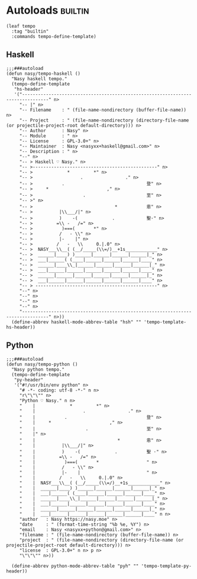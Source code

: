 #+PROPERTY: header-args:elisp :tangle (concat temporary-file-directory "nasy-langs-tempo.el")

* Header                                                 :noexport:

#+begin_src elisp
  ;;; nasy-langs-tempo.el --- Nasy's Emacs Configuration language file.  -*- lexical-binding: t; -*-

  ;; Copyright (C) 2020  Nasy

  ;; Author: Nasy <nasyxx@gmail.com>

  ;;; Commentary:

  ;; Nasy's Emacs Configuration Languages Templates.

  ;;; Code:
#+end_src

* Autoloads                                               :builtin:

#+begin_src elisp
  (leaf tempo
    :tag "builtin"
    :commands tempo-define-template)
#+end_src

** Haskell

#+begin_src elisp
  ;;;###autoload
  (defun nasy/tempo-haskell ()
    "Nasy haskell tempo."
    (tempo-define-template
     "hs-header"
     '("--------------------------------------------------------------------------------" n>
       "-- |" n>
       "-- Filename    : " (file-name-nondirectory (buffer-file-name)) n>
       "-- Project     : " (file-name-nondirectory (directory-file-name (or projectile-project-root default-directory))) n>
       "-- Author      : Nasy" n>
       "-- Module      : " n>
       "-- License     : GPL-3.0+" n>
       "-- Maintainer  : Nasy <nasyxx+haskell@gmail.com>" n>
       "-- Description : " n>
       "--" n>
       "-- > Haskell ♡ Nasy." n>
       "-- >-----------------------------------------------" n>
       "-- >             *         *" n>
       "-- >                  .                ." n>
       "-- >           .                               登" n>
       "-- >     *                      ," n>
       "-- >                   .                       至" n>
       "-- >" n>
       "-- >                               *           恖" n>
       "-- >          |\\___/|" n>
       "-- >          )    -(             .            聖·" n>
       "-- >         =\\ -   /=" n>
       "-- >           )===(       *" n>
       "-- >          /   - \\" n>
       "-- >          |-    |" n>
       "-- >         /   -   \\     0.|.0" n>
       "-- >  NASY___\\__( (__/_____(\\=/)__+1s____________" n>
       "-- >  ______|____) )______|______|______|______|_" n>
       "-- >  ___|______( (____|______|______|______|____" n>
       "-- >  ______|____\\_|______|______|______|______|_" n>
       "-- >  ___|______|______|______|______|______|____" n>
       "-- >  ______|______|______|______|______|______|_" n>
       "-- >  ___|______|______|______|______|______|____" n>
       "-- > ----------------------------------------------" n>
       "--" n>
       "--" n>
       "--" n>
       "--" n>
       "--------------------------------------------------------------------------------" n>))
    (define-abbrev haskell-mode-abbrev-table "hsh" "" 'tempo-template-hs-header))
#+end_src

** Python

#+begin_src elisp
  ;;;###autoload
  (defun nasy/tempo-python ()
    "Nasy python tempo."
    (tempo-define-template
     "py-header"
     '("#!/usr/bin/env python" n>
       "# -*- coding: utf-8 -*-" n n>
       "r\"\"\"" n>
       "Python ♡ Nasy." n n>
       "    |             *         *" n>
       "    |                  .                ." n>
       "    |           .                              登" n>
       "    |     *                      ," n>
       "    |                   .                      至" n>
       "    |" n>
       "    |                               *          恖" n>
       "    |          |\\___/|" n>
       "    |          )    -(             .           聖 ·" n>
       "    |         =\\ -   /=" n>
       "    |           )===(       *                  " n>
       "    |          /   - \\" n>
       "    |          |-    |                         " n>
       "    |         /   -   \\     0.|.0" n>
       "    |  NASY___\\__( (__/_____(\\=/)__+1s____________" n>
       "    |  ______|____) )______|______|______|______|_" n>
       "    |  ___|______( (____|______|______|______|____" n>
       "    |  ______|____\\_|______|______|______|______|_" n>
       "    |  ___|______|______|______|______|______|____" n>
       "    |  ______|______|______|______|______|______|_" n>
       "    |  ___|______|______|______|______|______|____" n n>
       "author   : Nasy https://nasy.moe" n>
       "date     : " (format-time-string "%b %e, %Y") n>
       "email    : Nasy <nasyxx+python@gmail.com>" n>
       "filename : " (file-name-nondirectory (buffer-file-name)) n>
       "project  : " (file-name-nondirectory (directory-file-name (or projectile-project-root default-directory))) n>
       "license  : GPL-3.0+" n n> p n>
       "\"\"\"" n>))

    (define-abbrev python-mode-abbrev-table "pyh" "" 'tempo-template-py-header))
#+end_src

* Footer                                                 :noexport:

#+begin_src elisp
  (provide 'nasy-langs-tempo)
  ;;; nasy-langs-tempo.el ends here
#+end_src
